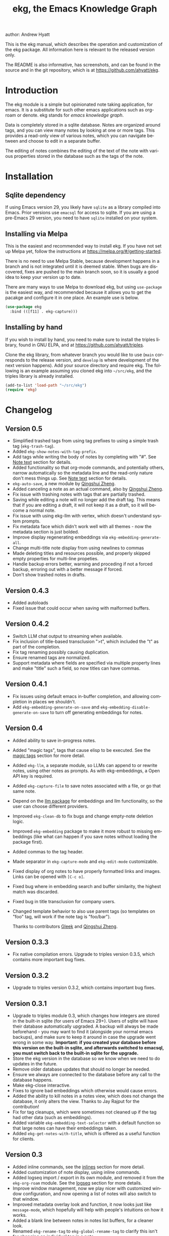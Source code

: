 #+title:                 ekg, the Emacs Knowledge Graph
:PREAMBLE:
author:                Andrew Hyatt
#+email:                 ahyatt@gmail.com
#+language:              en
#+options:               't toc:nil author:t email:t num:t
#+startup:               content
#+texinfo_filename:      ekg.info
#+texinfo_dir_category:  Emacs
#+texinfo_dir_title:     EKG: (ekg)
#+texinfo_dir_desc:      A note taking application for emacs using sqlite
#+texinfo_header:        @set MAINTAINER Andrew Hyatt
#+texinfo_header:        @set MAINTAINEREMAIL @email{ahyatt@gmail.com}
#+texinfo_header:        @set MAINTAINERCONTACT @uref{mailto:ahyatt@gmail.com,contact the maintainer}

#+texinfo: @insertcopying
:END:

This is the ekg manual, which describes the operation and customization of the
ekg package.  All information here is relevant to the released version only.

The README is also informative, has screenshots, and can be found in the source
and in the git repository, which is at https://github.com/ahyatt/ekg.

#+toc: headlines 4

* Introduction
The ekg module is a simple but opinionated note taking application, for emacs.
It is a substitute for such other emacs applications such as org-roam or denote.
ekg stands for /emacs knowledge graph/.

Data is completely stored in a sqlite database.  Notes are organized around
tags, and you can view many notes by looking at one or more tags.  This provides
a read-only view of various notes, which you can navigate between and choose to
edit in a separate buffer.

The editing of notes combines the editing of the text of the note with various
properties stored in the database such as the tags of the note.
* Installation
** Sqlite dependency
If using Emacs version 29, you likely have =sqlite= as a library compiled into
Emacs.  Prior versions use =emacsql= for access to sqlite.  If you are using a
pre-Emacs 29 version, you need to have =sqlite= installed on your system.
** Installing via Melpa
This is the easiest and recommended way to install ekg.  If you have not set up
Melpa yet, follow the instructions at https://melpa.org/#/getting-started.

There is no need to use Melpa Stable, because development happens in a branch
and is not integrated until it is deemed stable.  When bugs are discovered,
fixes are pushed to the main branch soon, so it is usually a good idea to keep
your version up to date.

There are many ways to use Melpa to download ekg, but using =use-package= is the
easiest way, and recommended because it allows you to get the pacakge and
configure it in one place.  An example use is below.

#+begin_src emacs-lisp
(use-package ekg
  :bind (([f11] . ekg-capture)))
#+end_src
** Installing by hand
If you wish to install by hand, you need to make sure to install the triples
library, found in GNU ELPA, and at https://github.com/ahyatt/triples.

Clone the ekg library, from whatever branch you would like to use (=main=
corresponds to the release version, and =develop= is where development of the
next version happens).  Add your source directory and require ekg.  The
following is an example assuming you cloned ekg into =~/src/ekg=, and the
triples library is already installed.

#+begin_src emacs-lisp
(add-to-list 'load-path "~/src/ekg")
(require 'ekg)
#+end_src
* Changelog
** Version 0.5
- Simplified trashed tags from using tag prefixes to using a simple trash tag (=ekg-trash-tag=).
- Added =ekg-show-notes-with-tag-prefix=.
- Add tags while writing the body of notes by completing with "#".  See [[#note-text][Note text]] section for details.
- Added functionality so that org-mode commands, and potentially others, narrow automatically so the metadata line and the read-only nature don't mess things up.  See [[#note-text][Note text]] section for details.
- =ekg-auto-save=, a new module by [[https://github.com/qingshuizheng][Qingshui Zheng]].
- Added canceling a note as an actual command, also by  [[https://github.com/qingshuizheng][Qingshui Zheng]].
- Fix issue with trashing notes with tags that are partially trashed.
- Saving while editing a note will no longer add the draft tag.  This means that if you are editing a draft, it will not keep it as a draft, so it will become a normal note.
- Fix issue with using ekg-llm with vertex, which doesn't understand system prompts.
- Fix metadata face which didn't work well with all themes - now the metadata section is just bolded.
- Improve display regenerating embeddings via =ekg-embedding-generate-all=.
- Change multi-title note display from using newlines to commas
- Made deleting titles and resources possible, and properly skipped empty properties for multi-line propeties.
- Handle backup errors better, warning and proceding if not a forced backup, erroring out with a better message if forced.
- Don't show trashed notes in drafts.
** Version 0.4.3
- Added autoloads
- Fixed issue that could occur when saving with malformed buffers.
** Version 0.4.2
- Switch LLM chat output to streaming when available.
- Fix inclusion of title-based transclusion ">t", which included the "t" as part of the completion.
- Fix tag renaming possibly causing duplication.
- Ensure renamed tags are normalized.
- Support metadata where fields are specified via multiple property lines and make "title" such a field, so now titles can have commas.
** Version 0.4.1
- Fix issues using default emacs in-buffer completion, and allowing completion in places we shouldn't.
- Add =ekg-embedding-generate-on-save= and =ekg-embedding-disable-generate-on-save= to turn off generating embeddings for notes.
** Version 0.4
- Added ability to save in-progress notes.
- Added "magic tags", tags that cause elisp to be executed.  See the [[#magic-tags][magic tags]] section for more detail.
- Added =ekg-llm=, a separate module, so LLMs can append to or rewrite notes, using other notes as prompts.  As with ekg-embeddings, a Open API key is required.
- Added =ekg-capture-file= to save notes associated with a file, or go that same note.
- Depend on the [[https://github.com/ahyatt/llm][llm package]] for embeddings and llm functionality, so the user can choose different providers.
- Improved =ekg-clean-db= to fix bugs and change empty-note deletion logic.
- Improved =ekg-embedding= package to make it more robust to missing embeddings (like what can happen if you save notes without loading the package first).
- Added commas to the tag header.
- Made separator in =ekg-capture-mode= and =ekg-edit-mode= customizable.
- Fixed display of org notes to have properly formatted links and images.  Links can be opened with =[C-c o]=.
- Fixed bug where in embedding search and buffer similarity, the highest match was discarded.
- Fixed bug in title transclusion for company users.
- Changed template behavior to also use parent tags (so templates on "foo" tag, will work if the note tag is "foo/bar").

  Thanks to contributors [[https://github.com/Gleek][Gleek]] and [[https://github.com/qingshuizheng][Qingshui Zheng]].
** Version 0.3.3
- Fix native compilation errors.  Upgrade to triples version 0.3.5, which contains more important bug fixes.
** Version 0.3.2
- Upgrade to triples version 0.3.2, which contains important bug fixes.
** Version 0.3.1
- Upgrade to triples module 0.3, which changes how integers are stored in the built-in sqlite (for users of Emacs 29+).  Users of sqlite will have their database automatically upgraded.  A backup will always be made beforehand - you may want to find it (alongside your normal emacs backups), and make sure to keep it around in case the upgrade went wrong in some way.  *Important: if you created your database before this version on the built-in sqlite, and afterwards switched to emacsql, you must switch back to the built-in sqlite for the upgrade.*
- Store the ekg version in the database so we know when we need to do updates in the future.
- Remove older database updates that should no longer be needed.
- Ensure we always are connected to the database before any call to the database happens.
- Make ekg-close interactive.
- Fixes to ignore bad embeddings which otherwise would cause errors.
- Added the ability to kill notes in a notes view, which does not change the database, it only alters the view.  Thanks to Jay Rajput for the contribution!
- Fix for tag cleanups, which were sometimes not cleaned up if the tag had other data (such as embeddings).
- Added variable =ekg-embedding-text-selector= with a default function so that large notes can have their embeddings taken.
- Added =ekg-get-notes-with-title=, which is offered as a useful function for clients.
** Version 0.3
- Added inline commands, see the [[#inlines][inlines]] section for more detail.
- Added customization of note display, using inline commands.
- Added logseq import / export in its own module, and removed it from the =ekg-org-roam= module.  See the [[#logseq][logseq]] section for more details.
- Improve window management, now we play nicer with customized window configuration, and now opening a list of notes will also switch to that window.
- Improved metadata overlay look and function, it now looks just like =message-mode=, which hopefully will help with people's intuitions on how it works.
- Added a blank line between notes in notes list buffers, for a cleaner look.
- Renamed =ekg-rename-tag= to =ekg-global-rename-tag= to clarify this isn't for changing an individual tag in a note.
- Added arg prefix behavior to =ekg-notes-delete= to allow deleting notes without a warning.
- Made =ekg-capture= have unique buffer names, so the user can capture multiple notes at the same time.

Thanks especially to users and contributors: [[https://github.com/jayrajput][Jay Rajput]], [[https://github.com/qingshuizheng][Qingshui Zheng]], And [[https://github.com/cuprum][cuprum]].
** Version 0.2.1
- Removed =ekg-notes-remove=, which removed one or more tags from a note from a note list buffer.
- New keybinding, "q" in the notes buffer, which kills the buffer (thanks to Jay Rajput for the idea).
** Version 0.2
- Added hooks ~ekg-add-schema-hook~, ~ekg-note-pre-save-hook~, ~ekg-note-save-hook~, ~ekg-note-delete-hook~, and ~ekg-note-add-tag-hook~  to enable customization.
- New commands =ekg-show-notes-latest-captured=, =ekg-show-notes-latest-modified=, for showing notes created or modified recently.
- Introduced variable ~ekg-notes-size~ to control the default page size for limited views such as =ekg-show-notes-latest-captured=.
- Added templating.
- Added embedding as an optional add-on, to enable note similarity and note search; requires an account at OpenAI or similar embedding provider.
- Added new function ~ekg-active-notes~ to easily get all non-trashed notes.
- Improved ability to have note list buffers that have flexible titles and operation, notably improving the =ekg-show-notes-in-trash= command.
- Standardized buffer names for =ekg-notes-mode= buffers, which all are prepended with "ekg" and surrounded by asterisks, to denote that they are non-file-based.
- Added the documentation you are reading right now.
- Fixed bug interfering with completion at the beginning of the tag property line.
- Fix for ~ekg-notes-refresh~ incorrectly calling ~ekg--show-notes~.
* Database
By default, ekg uses the default triple database, which is set in the variable
~triples-default-database-filename~.  The default value of this is
=~/.emacs.d/triples.db=.  You can specify a different name if you want the ekg
database to not be shared with any other user of the triple package, by
customizing the variable ~ekg-db-file~.  When this is ~nil~, it leaves the
filename up to the triples package.
* Concepts and data model in ekg
The ekg package is built on a flexible database scheme called "triples", where
everything is stored as a graph structure: a subject, a predicate, and an
object.  The implication for the ekg package is that new kinds of data are easy
to add, and live alongside other data.  Values of properties, stored as "objects",
can themselves have values by adding data where the same value is the
"subject".  If you plan to do extensive integration work in elisp, it will help
to understand these concepts, and the best way to do so is reading the triples
package README.

For notes, we can think of the subject of the triples as an ID.  Notes are
created, and have the following types by default, with the type having
properties.
  - =tagged=: Tags
  - =text=: Text, its major mode, and any inline commands.
  - =time-tracked=: Creation time and modification time
  - =titled=: Title

The ID for notes is by default an integer UUID.  However, you can have notes
about anything.  In EKG an ID can be a resource identifier as well, such as a
URL.  When this happens, the ID is interesting data in its own right.

Tags may have spaces, but cannot have commas, which are used to separate them
when showing them to the user and parsing them back out into properties to
store.  Tags also may not contain uppercase letters.

Because of the triples model, there is data about the tags for each note.  Tags
themselves just have type markers indicating they are tags, and can dynamically
query for all notes with their tag, so tags always have a current list of notes
with their tag.
* Understanding and editing the note buffer
When capturing or creating a note, the note buffer has two areas important to
understand.  The first is the area for note properties, which has a different
background color.  The second is the area for the note text.
** Note properties
The properties shown in the note property area come from the data stored in the
database for the entity.  At a minimum, there will be tags.

#+texinfo: @noindent
A property is displayed with a label, and the value, such as
#+begin_quote
Tags: emacs, ekg
#+end_quote

#+texinfo: @noindent
Changing these values, when saving the note, will change the values that will be
stored in the database.

#+texinfo: @noindent
New properties can be added manually, so if you wanted a title, you can add it
to the property list.
#+begin_quote
Title: This is my title
#+end_quote

#+texinfo: @noindent
It's important to note that everything in the section with the different
background color is a property and will be treated as such.  Text that doesn't
look like a property there will cause problems, and properties outside this area
will instead be treated as note text.  The end of the property section ends with
an uneditable "--text follows this line--", below which the text of the note
starts.

#+texinfo: @noindent
Not every property has a representation in the property list, only the
properties which users may want to change manually.

#+texinfo: @noindent
Tag properties have completion to tags built-in, so when adding tags to a note
you can choose from available tags.  Or you may add a new tag that has not yet
been used.

#+texinfo: @noindent
Ekg makes some effort to make sure that the user doesn't accidentally extend the
property section without adding actual properties, since this will likely result
in a confusing experience for the user.
** Note text
:PROPERTIES:
:CUSTOM_ID: note-text
:END:
Below is the property section is the note section. The text could be anything
(or nothing). This is the body text of the note, where you write down whatever
you want to note about, that is relevant to the tags for the note.

There are three modes for the note text: =text-mode=, =markdown-mode=, and =org-mode=.
More can be added by customizing the variable ~ekg-acceptable-modes~, just make
sure its a mode that makes sense for notes. The default mode is configured in
~ekg-capture-default-mode~, but can be changed when capturing with the command
=ekg-change-mode=.

The note text provides various options for completions. The most common
completion is typing tags inline while writing notes. These tags will be added
to the note automatically upon saving, regardless of whether completion is used
or not. The tag completion is triggered by the "#" symbol. In =org-mode=, if
=ekg-linkify-inline-tags= is set to non-nil (which is the default), the tag will
be turned into an org link to the tag. Otherwise, it will remain as plain text.
It is necessary to enclose the tag in square brackets to be detected as an
inline tag. It is acceptable to finish the completion with a tag that is not
currently defined, as the tag will be added when the note is saved. The
detection of plaintext tags of various types can be turned off by setting
=ekg-inline-populate-inline-text-tags= to =nil=. There are other customizable tag
symbols available, indicating different prefixes. By default, in addition to the
"#" symbol (representing a tag with that name), there is also the "@" symbol for
tags prefixed with "person/", and the "!" symbol for tags prefixed with "idea/".
These other symbols and the prefixes they mean are controlled by
=ekg-inline-custom-tag-completion-symbols=. By default, we have "@" which will
denote a tag with the "person/" prefix, and "!" which will denote a tag with the
"idea/" prefix. So to sum up, if the note text has the following:

#+begin_example
Everything related to #[emacs] should be colored #ffa500.  This is the opinion of @[rms].
#+end_example

The tags that will be detected are "emacs" and, because of the special "@"
prefix that indicates a tag prefix, "person/rms". The color will not be picked
up as a tag, because it is not enclosed in brackets. This helps us avoid false
positives.

There is no functionality to remove inline tags that are deleted in the tag
section. If an inline tag is not deleted in the note text, the tag will be
re-added. 

Another type of completion is for inline commands, the ">t" completion,
mentioned in the [[#inlines][Inline commands]].

The metadata section above the notes often can be problematic for some commands,
especially org commands. Because of this, before commands are executed, we check
the command name against the =ekg-command-regex-for-narrowing=, and if there is a
match to one of the regexes, we narrow to the note section just when the command
is running. It defaults to all org-insert commands and ~org-meta-return~, but if
there are any weird behaviors caused by the metadata section, consider
customizing this variable. Right now this just works for keybindings, and not
using ~execute-extended-command~.
** Drafts
Notes can be saved midway through editing, both for capturing and editing notes.
The normal buffer-save keybinding (typically C-x C-s) will save a draft.  A
draft is like a normal note, but has a special tag, by default "draft".  (This
can be customized in =ekg-draft-tag=.)  Having this tag means the note doesn't
show up in most views, much like the notes in "trash".  Once a note is saved
normally, it loses the draft tag.

See also the section on the [[#autosave][auto save]], to see how to turn on and set up auto
save, which can automatically save drafts for new notes.
** A warning about org-mode
Org-mode notes are primarily to use org-mode formatting on.  Org-mode has a lot
of funtionality, but much of it depends on the assumption that the buffer is all
for use by org-mode (not true in this case, because of the properties portion),
and the assumption that the buffer is visiting a file, which is also not
true.  In particular, attachments will not work, and ekg-notes cannot be added to
the agenda.
* Capturing notes
=ekg-capture= is the command to capture a note.  In ekg this is probably the most
frequently used command.  It will create a new buffer called =*EKG Capture*=.  By
default, it will have the current date tag, such as "date/2023-02-21".

#+texinfo: @noindent
 =ekg-capture-url= will capture a note associated with a URL resource, and with
 a given title as the title of the page.  The idea is that the note is annotating
 the reference itself as a "literature note".  The title also appears as a tag,
 so other notes can reference this if needed.  For example, if the URL is
 http://example.com, and the title is "An example URL", the properties buffer
 will have the following:

 #+begin_quote
Resource: http://example.com
Tags: doc/an example url, date/2023-02-25
Title: An example URL
 #+end_quote

 Capturing URLs is a bit clunky as is.  If you can wrap it in a function to
 supply the name and url of the active browser tab, then you can create a much
 easier experience.  The following is an example for users of Google Chrome on
 Mac OS X.

 #+begin_src emacs-lisp
(defun my/ekg-capture-url ()
  (interactive)

  (ekg-capture-url
   (do-applescript "tell application \"Google Chrome\" to return URL of active tab of front window")
   (do-applescript "tell application \"Google Chrome\" to return Title of active tab of front window")))
 #+end_src

#+texinfo: @noindent
URL can also point to local files, which will be browsed using =find-file= by
default.  The idea is that you can tag files and folders to make them easier to
find.  Here is an example note similar to web address URL:

#+begin_quote
Resource: file:~/notes/20230510T162600__emacs_init-file.org
Tags: doc/emacs config, date/2023-05-13, emacs/init
Title: Emacs Config
#+end_quote

You can use the function =ekg-capture-file= to either capture or edit a note
associated with a file from a buffer visiting that file.  (If there is already a
note associated with the buffer's file, the note will be opened.)  You can use
this to store TODOs and other notes about a file.

ekg opens web addresses in a browser using =browse-url= and everything else in
Emacs using =find-file=.

#+texinfo: @noindent
A final way to capture notes comes from a buffer that is viewing a list of
notes, in =ekg-notes-mode=.  You can call =ekg-notes-create=, which will capture
a new note with whatever tags (if any) are associated with the notes buffer.

#+texinfo: @noindent
To save any note that is being captured, press =C-c C-c= or call
=ekg-capture-finalize=.  To cancel, just kill the buffer.  You can also abort with =C-c C-k=, or =ekg-capture-abort=, which will not only kill the buffer but delete any draft saved.
** Templates
:PROPERTIES:
:CUSTOM_ID: templates
:END:
Ekg comes with a built-in way to have templates.  When you add a tag to a note,
ekg searches for notes with both the tag being added, and the tag "template".
Any note with those two tags will be added by default to the text of the buffer.

For example, if there is a note with tags "daily reflection" and "template",
with the text "What did you learn today?", adding the tag "daily reflection" to
a note will cause the text "What did you learn today?" to appear.  The parents
of tags are also searched, so the same thing will happen if the tag you add is
"daily reflection/morning" - it will get the template for "daily reflection" as
long as it exists.

The adding of templates happens whether intially when setting up the capture
buffer, or later when the user completes a tag.  Tags added without completion
won't trigger this behavior, since at the moment ekg will not be able to
understand that a tag has changed.

You can choose a tag other than "template" as the trigger for this templating
behavior, by customizing ~ekg-template-tag~.

This functionality is enabled through the function
=ekg-on-add-tag-insert-template= in the variable ~ekg-note-add-tag-hook~, and
can be turned off by removing it from that hook.

#+begin_src emacs-lisp
(remove-hook 'ekg-note-add-tag-hook #'ekg-on-add-tag-insert-template)
#+end_src
** Changing the initial tags of a note
The variable ~ekg-capture-auto-tag-funcs~ has a list of functions to call to add
tags.  Each function is called, and returns a list of tags (or ~nil~, the empty
list), which are all added to a new note.  By default, this variable has the
function =ekg-date-tag=, which returns the tag of today's date.  If you do not
want this, you can remove this function.  You can also add your own functions to
add the year, the week number, or any tag you feel is appropriate.
** Inline commands
:PROPERTIES:
:CUSTOM_ID: inlines
:END:
An inline command is a way to insert generated content into notes.  A command
has a representation, and can be evaluated.  The representation is an
s-expression limited to a subset of functions.  An example of a representation
is "My .emacs file: %(transclude-file \"~/.emacs.d/init.el\")".  When you are
capturing or editing the note, you can create this representation, or see one
already created.  When viewing the note in a notes buffer, the inline command is
evaluated and the results are inserted into the note.

There are two kinds of inline commands: a normal command, and a note command.  A
normal command can do anything, and takes the form "%(<command> <arg 1> <arg 2>
... <arg n>)".  In other words, this is just like an elisp function call, except
with a "%" in front.  When executing one of these we look for a function
starting with =ekg-inline-command-=.  So, for example, we have the following
commands available for use:

- =%(transclude-note id <numwords>)=: Include the contents of another note.
  =numwords= is optional, and controls the maximum number of words to include.
  If not included, there is no limit.
- =%(transclude-file filename <numwords>)=: Include the contents of a file.
  =numwords= functions the same here as in =transclude-note=.
- =%(transclude-website url <numwords>)=: Include the contents of a website.  As
  of now, no attempt is made to only include the "main content", so this is best
  suited to simple text sites that have content without any navigational
  elements.

These are defined in ~ekg-inline-command-transclude-note~, and so on.  A user
can define new commands just by creating new functions that fit this pattern.
All of these will be executed and content calculated every time the note
containing them is re-displayed.  Note that there is currently no automatic
refresh when the content being transcluded changes.

The other kind of inline command is a note command.  These function similarly to
normal inline commands, with the key difference that the form is now
"%n(<command> <arg 1> <arg 2> ... <arg n>)"; note the "n" in front.  The
difference here is that there is an implicit first argument that is the note
that is being displayed in the current context.  After that note argument "<arg
1>" and so on will be added.  These are used primarily for controlling the
read-only display of notes in notes lists.  The note commands are primarily
driven by types, with the idea that a note can have many types, and each type
has a note command that displays information related to that type.  Note
commands are defined in functions with the prefix =ekg-display-note-=.  The
following note commands exist:

- =%n(id <force>)=: Shows the ID of the note, if it is interesting.  Interesting
  mainly means it isn't a random-seeming ID that we normally generate for notes,
  and is instead some sort of resource.  If =force= is true, then show it
  whether it is interesting or not.
- =%n(text <numwords>)=: The text of a note (with any inline commands calculated
  and their results displayed inline).  =numwords= functions as noted above.
- =%n(tagged)=: The tags of a note.
- =%n(time-tracked <format-str>)=: The created and modified time of a note.
  =format-str=, if passed, controls how the times are formatted (see
  documentation for ~format-time-string~, default is ~%Y-%m-%d~).
- =%n(titled)=: The title of a note.
- =%n(other)=: A special note command that will substitute itself with all
  type-relevant note commands that haven't already appeared.  So, for example,
  if there is a type such as =person=, and a note has information with this
  type, that information will be shown in the =other= command, as if it was
  substituted by =%n(person)=.  However, if =%n(person)= already appears as a
  command, it will not add it again in the =other= command.

The =%n(id <force>)= is implemented in ~ekg-display-note-id~, =%n(text
<numwords>)= is implemented in ~ekg-display-note-text~, and so on.  All these
are designed to be useful for customizing the note display (see [[#customizing-note-display][Customizing note
display in ekg-notes-mode]]).  Because we want to have these possibly not insert
anything, each function must end with a newline if the content is likely to be
needing a line to itself.  The functions must always return a string.  Although
the default note commands are all based around types, a note command could be
anything that needs a note.

Inlines can be added by simply typing them, or a few special commands.
=ekg-edit-add-inline= will add an inline note or file.  For notes, it will
prompt to select a note by title or tag and then text.  For files, it will
prompt for the file name.  The other way is to use completion at point, by
typing ">t" and completing by notes with titles.  After completion, the ">t"
will be replaced with the correct =transclude-note= command that refers to the
titled note selected.  This is only useful for notes with titles, since they are
more easily selected by completion.
* Viewing tags or notes
There are several functions to view notes in various ways.  All of these show a
list of notes in read-only view, that can be navigated and interacted with.
This is a =ekg-notes-mode= buffer.

=ekg-show-notes-with-tag= will show all notes tagged with the given tag.

=ekg-show-notes-with-any-tags= will show all notes that have any of the tags given.

=ekg-show-notes-with-all-tags= will show all notes that have all of the tags given.

=ekg-show-notes-for-today= will show the notes taken today.

=ekg-show-notes-latest-captured= will show a number of notes from newest to
oldest.  The number is 20 by default, but can be changed by customizing
~ekg-notes-size~.

=ekg-show-notes-latest-modified= will show a number of notes from newest to
oldest, but by modification time, not by creation time.  The number is also 20
by default and can be changed by customizing ~ekg-notes-size~.

=ekg-show-notes-in-trash= will show the notes in the trash (see the [[#trash][trash]]
section for details on how this works).
** Commands in the notes buffer
The notes buffer is navigated via the following commands (the default binding is
also given):

=ekg-notes-tag= (=t=), open another notes buffer showing notes with one of the
tags of current note.

=ekg-notes-open= (=o=), edit the currently selected note.

=ekg-notes-delete= (=d=), trash the current note (or, if this is the trash list,
truly delete it).

=ekg-notes-browse= (=b=), open the resource attached to the current note, if it
exists, otherwise do nothing.

=ekg-notes-select-and-browse-url= (=B=), select from all the titles of URL
resources in the any of the notes, and browse the URL.

=ekg-notes-refresh= (=g=), refresh the list of notes in the current buffer, to
make sure any new notes or removed notes are updated in the list.

=ekg-notes-create= (=c=), capture a new note with all the tags associated with
the list.

=ekg-notes-next= (=n=), move selection to the next note.

=ekg-notes-previous= (=p=), move selection to the previous node.

=ekg-notes-any-note-tags= (=a=), open a new notes list showing any of the tags
that appear in the selected note.

=ekg-notes-any-tags= (=A=), open a new notes list showing any of the tags that
appear in any of the notes in the note list.  For example, if the buffer was
displaying notes with tag =emacs=, and there are two notes displayed, one with
tags =emacs= and =org-mode=, and the other with =emacs= and =ekg=, a new buffer
displaying notes with any of the tags =emacs=, =org-mode=, or =ekg= is created.

=ekg-notes-kill= (=k=), kill a note from the current view.  This only removes
the note from the current buffer; the database is not changed.  If the view is
refreshed, the note will come back.

=q= will kill the notes buffer.

Many of these commands use the notion that notes lists have associated lists of
tags.  That is the case for many commands, but not all.  For example,
=ekg-show-notes-latest-captured=, =ekg-show-notes-latest-modified=, and
=ekg-show-notes-in-trash= have no associated tags.
** Customizing note display in =ekg-notes-mode=
:PROPERTIES:
:CUSTOM_ID: customizing-note-display
:END:
The main way to customize displays is via the variable
~ekg-display-note-template~, which is a string that has inline commands in it
(normally inline note commands).  See the [[#inlines][inlines]] section for more details on
these commands.  Through changing this, the ordering or inclusion of various
type-related information can be configured, or extra text added, or anything,
really.

The variable ~ekg-format-funcs~ has functions to run to format what ekg displays
to the user.  Each format function runs in turn on a temporary buffer with the
note text in it, and can make whatever changes it needs to before the buffer's
contents are displayed in a note list.
* Magic tags
:PROPERTIES:
:CUSTOM_ID: magic-tags
:END:
Sometimes you want to have behaviors that are associated with particular tags.
For example, if some of your notes are in Chinese, you may want to tag them all
with the same tag.  Going further, it would be nice if all notes tagged with
"chinese" had your favorite Chinese input method on by default.  With magic
tags, you can enable this tag-based customization.

This works in a similar manner to [[#templates][templates]], except that a template tag only
takes effect when you add it, while a magic tag takes effect both when first
adding it and when editing a note with the tag.  But they also share the same
shortcoming: you must add the tag via completion to get its effects to run.  (It
will still take effect when editing the note though.)

Creating magic tags is also like creating templates.  You create a note and use
a special tag that indicates this tag is a magic tag.  That special tag is
"tag-defun" (but the name can be changed by customizing the variable
=ekg-function-tag=).  This tag is itself a "magic tag", and once you add it to a
note, the note will change to be in =emacs-lisp-mode=.  Notes co-tagged with
this will take effect for any notes with those co-tags (again, just like
templates).  For this reason, it's probably best to avoid having any date tags
co-tagged, since users probably don't want them to be magic tags.  To illustrate
the example that in this section, you could have a note with tags "chinese" and
"tag-defun".  This note could have the following content:

#+begin_src emacs-lisp
(set-input-method 'chinese-b5-quick)
#+end_src

#+texinfo: @noindent
In this example, once a note is added with "chinese", this function will be run,
and all subsequent editing of the note will have this function run.  Note that
there can be only one elisp expression in the note; if you have multiple, only
the first will be used.  It is not advised to have complicated elisp here, since
it is not amenable to debugging.  The code is run in the context of the note
buffer, after the text has been inserted.

For tags that are a hierarchy, each level in the hierarchy is tried in order,
from least specific to most specific.  So, for example, if the tag was
"chinese/writing practice", first we would try "chinese", apply any functions
found there, then try "chinese/writing practice", and apply any functions found
there.
* The trash
:PROPERTIES:
:CUSTOM_ID: trash
:END:

Notes deleted from note lists (=ekg-notes-mode=) buffers are not deleted outright,
but rather put in the trash, which is done by adding the =ekg-trash-tag=, by
default, "trash", to the note. Any note with the "trash" tag will not be shown
in normal tag buffers.

Trashed notes can be seen by calling =ekg-show-notes-in-trash=. If notes are
deleted from this list via =ekg-notes-delete= again, they are deleted permanently.
The function =ekg-notes-delete= will always delete a note if the note is in the
trash, and trash it otherwise. If you want to un-trash the note, you can remove
the trash tag.
* Links to ekg in org-mode
Both notes in ekg and certain note list buffers can be stored and linked to in
org-mode.  To store a link to a note, you have to edit that note and call
=org-store-link=.  That function can also be called in a =ekg-notes-mode= buffer
created by =ekg-show-notes-with-any-tags=.  Other list types currently will just
store their tags assuming the user wants a link to a list with any of the tags
in the list.
* Importing from org-roam
You can import your notes from org-roam.  This will turn all titles into tags,
and all links will become tags as well.  At the moment, this is done via
executing elisp, since importing can be fairly idiosyncratic, and ekg and
org-roam have different ways of expressing the same thing that you may want to
change.  It's best if you looked over =ekg-org-roam.el= and see what is going
on, but at least read the following description before manually executing
~(ekg-org-roam-import)~.

The import is idempotent, so it always will import to the same entities,
overwriting older data with new data.  If you want to update what is in ekg, you
can just rerun the import.  In the import, titles and links will be normalized
to ekg's tag format (they will be downcased and have any commas removed).  If
you have tags you want to turn into prefixes (which is a good idea for tags
widely applied, which essentially act as a categorization), you can add those
tags to the list at ~ekg-org-roam-import-tag-to-prefix~.  For example,

#+begin_src emacs-lisp
(setq ekg-org-roam-import-tag-to-prefix (append ekg-org-roam-import-tag-to-prefix '("idea" "person")))
#+end_src

Then, when a note is found that is tagged with "idea", but with title "emacs is
a powerful tool", then the title in org-roam will be turned into the ekg tag
"idea/emacs is a powerful tool", and anything linked to it will also get the
same prefix.
* Backups
By default, the ekg package will back up its database, using the backup
functionality built into the triples library.  The backup behavior is controlled
by ~ekg-default-num-backups~, set to =5= by default, and
~ekg-default-backups-strategy~, set to =daily=.  These are, on first use of ekg,
stored in the database itself, but it can be set again at any time by running:

#+begin_src emacs-lisp
(triples-backups-setup ekg-db ekg-default-num-backups ekg-default-backups-strategy)
#+end_src

The strategy can be one of the defaults of =daily=, =weekly=, =every-change=, or
=never=, and new methods can be defined as well.  See the implementation in
=triples-backups.el= for more information.
* Database maintenance
You may occasionally notice that certain tags are obsolete and have no notes, or
notes exist that are empty, or various other annoyances.  You can call
=ekg-clean-db=, which will:

- First, force a backup.
- Remove all tags with no uses.
- Remove notes with no text, or just a "*", which is something that often
  happens with org-mode buffers.

Tags may need to be renamed because the concept has changed in some way.  The
command =ekg-global-rename-tag= can quickly rename one tag to another globally
across the database, so all tags with the old tag now have the new tag.  (Note
that the new tag may already exist, in which case this operation cannot be
easily undone.)
* Customizing ekg with hooks
You can customize the behavior of ekg in a number of ways.

First, you can create your own schema to store your own data.  The hook
~ekg-add-schema-hook~ is called whenver the database is connected to.  At that
point, ekg adds all of its schema, and runs the hooks in this variable.  Adding
schema is idempotent, so it can be called any number of times without causing
problems.  Adding schema can be done by calling the triples library.  For
details on how to create schema, you can either look at the ekg implementation
for example, or the triples library README for an overview of how it works.

The ~ekg-note-pre-save-hook~ is called before saving a note, and
~ekg-note-save-hook~ is called after saving, but in the same database
transaction as the save.

The ~ekg-note-delete-hook~ is called when deleting a note.

The ~ekg-note-add-tag-hook~ is called when adding a tag, either via the initial
tags added to a new note, or tags added after completing a new tag in the note's
property list.
* Integration with ekg
The ekg package is designed to be easy to integrate with.  For example, if you
want to create a note automatically in one of your functions, you can write:

#+begin_src emacs-lisp
  (defun my/log-to-ekg (text)
    "Log TEXT as a note to EKG's date"
    (ekg-save-note (ekg-note-create :text text :mode 'text-mode :tags `(,(ekg-tag-for-date) "log"))))
#+end_src

#+texinfo: @noindent
If you wanted to re-use an existing note and append to it, you can do that as well.

#+begin_src emacs-lisp
(defun my/log-to-ekg (text)
  "Log TEXT as a note to EKG's date, appending if possible."
  (let ((notes (ekg-get-notes-with-tags (list (ekg-tag-for-date) "log"))))
    (if notes
        (progn
          (setf (ekg-note-text (car notes)) (concat (ekg-note-text (car notes)) "\n" text))
          (ekg-save-note (car notes)))
      (ekg-save-note (ekg-note-create :text text :mode 'text-mode :tags `(,(ekg-tag-for-date) "log"))))))
#+end_src

There isn't a special API, but the basic defuns such as ~ekg-save-note~,
~ekg-note-create-text~, ~ekg-get-notes-with-tags~, ~ekg-get-note-with-id~, along
with the struct ~ekg-note~ are good starting points.  Capturing notes in
different ways can be done by wrapping ~ekg-capture~, and is how functions such
as ~ekg-capture-url~ work.

#+texinfo: @noindent
If you add schema and you want the user to be able to modify it, you should
supply new alist entries to ~ekg-metadata-parsers~ and ~ekg-metadata-labels~.

#+texinfo: @noindent
Because inline commands exist, the complete text of a note should be retrieved
with ~ekg-display-note~.  The function ~ekg-note-text~, will only get the text
as stored, which is missing mode related text properties and any text generated
from inline commands.
* Extras
The ekg module can have any number of functionality additions.  These may appear
as other packages with other maintainers, but some are included as part of this
package.
** Embeddings
The embeddings functionality, for integration with an LLM, can be turned on by
requiring the ekg-embeddings file and enabling it, such as:

#+begin_src emacs-lisp
(require 'ekg-embedding)
(ekg-embedding-generate-on-save)
#+end_src

This module contains functionality to explore similar notes and search using
techniques associated with large language models.  Embeddings let you do
searches at a semantic level, based on an understood meaning that is separate
from the words used.  For example, if I have a note with a recipe for linguini,
embeddings will let me see that it is similar to notes about spaghetti, and not
similar to notes about cold fusion.  Because the search is not based on words,
but meaning derived from those words, notes that describe the same thing in two
different languages should be very similar.  In ekg these let you find notes
similar to a current note, or in fact any buffer.  You can also do a query via
embeddings.

The idea behind an embedding is that it is an abstract representation of text,
represented as a multi-dimensional vector.  Because it is just a vector, you can
compare the distance between different embeddings, and embedding vectors that
are similar should represent similar concepts.  This can be used to find similar
notes, but also to search, where the search string is transformed into an
embedding.

The embedding interfaces with your preferred LLM provider via the =llm= package.
This package allows the user to define their preferred llm backends, which will
be stored in ~ekg-llm-provider~.  Please see the [[https://github.com/ahyatt/llm][LLM module project page]] for a
complete description on how to do this, but an example would be the following:

#+begin_src emacs-lisp
(use-package ekg
  :init
  (require 'llm-openai)  ;; the specific LLM provider must be required
  (require 'ekg-embedding)
  (ekg-embedding-generate-on-save)
  (let ((my-provider (make-llm-openai :key "my-openai-api-key")))
    (setq ekg-llm-provider my-provider
          ekg-embedding-provider my-provider)))
#+end_src

The embedding provider must be the same for all notes.  If you want to switch to
a new provider, you will need to call =ekg-embedding-generate-all= with a prefix
argument (=C-u M-x ekg-embedding-generate-all=), which will regenerate all
embeddings asynchronously.  The embedding provider does not have to be the same
as the LLM provider (if you also use the [[#llm][LLM]] add-on.)  Also note that the
provider will get the text of all your notes, so if that bothers you, do not use
any provider on a server.

Once you have this set up, and you have already called ~(require
'ekg-embedding)~ and ~(ekg-embedding-generate-on-save)~ you can call =M-x
ekg-embedding-generate-all=.  This may take a long time as each embedding has to
be generated separately with its own API call.  Once you've done this, you can
call, in =ekg-notes-mode=, =ekg-embedding-show-similar= to get a list of similar
notes.  You can also call =ekg-embedding-search= to perform a search over your
notes using embeddings.  In any buffer, you can call
=ekg-embedding-show-similar-to-current-buffer= to show notes similar to whatever
the text is in the current buffer.

The variable =ekg-embedding-text-selector= has a function that will pre-process
all text that is sent for embeddings.  The default value is
=ekg-embedding-text-selector-initial=, which will estimate the size of the
tokens sent and limit the text to the first 8k tokens.  Right now the function
is tuned to the limits of Open AI's embedding framework, and a different
function may be needed for other embedding APIs.

If you would like to stop generating embeddings for notes in a session, you can
call ~(ekg-embedding-disable-generate-on-save)~.
** Logseq
:PROPERTIES:
:CUSTOM_ID: logseq
:END:
ekg can sync with logseq, a PKMS application that can run on a laptop or phone.
Logseq is particularly convenient as a way to view or enter notes on your phone,
and various synchronization solutions exist to sync local files with your phone.
Because ekg and logseq have different designs, these apps are not perfectly
compatible.  The ekg and logseq syncing is designed to favor ekg's system when a
conflict arises.

There are two ways to use logseq with ekg.  One is maintaining logseq as an
export-only copy of ekg data, where you don't plan to modify anything in logseq,
just using it to access your notes on other platforms.  Exporting from ekg is
destructive, though, so without an initial import, *exporting will overwrite
logseq files with data from ekg, so it may destroy data*.  The other way is to
sync bidirectionally.  This starts by importing anything from logseq that has
never been imported before, and then writing ekg's data on top.  This will
preserve data, but will lose the initial ordering of pages.  Both of these
methods, then, will significantly impact your logseq notes.  *It is highly
advised to back up your logseq files before starting*.

To export to logseq, start by requiring the =ekg-logseq= module and setting up
~ekg-logseq-dir~, which points to the base directory of your logseq data (where
there is a "pages" and "journals" directory):
#+begin_src emacs-lisp
(require 'ekg-logseq)
(setq ekg-logseq-dir "~/my/logseq")
#+end_src

If you wish to maintain logseq as a read-only copy of ekg, just run
=ekg-logseq-export= when you wish to export data.  This currently may take a few
seconds to a minute, depending on how much data you have.  We attempt to not
write any files that are unchanged.  To have a bidirectional synchronization,
run =ekg-logseq-sync=, which will first import data from logseq, then export
data.

*** Exporting
When exporting, it's important to understand the differences between ekg and
logseq.  Logseq is organized by pages, where one page is one file.  Within the
page there are many sections, which can be individually referenced.  The ekg
integration treats logseq pages like ekg tags, and logseq sections like ekg
notes.  In logseq, the user mostly sees one page at a time.  In ekg, notes are
shown in a variety of contexts, mostly tag related, but not always.  In logseq,
a note lives in one page and is referenced from other pages.  In ekg, each note
has its own identity and is tied to other notes solely via the tags it shares
with them.  To compensate for this difference, we export notes based on their
first non-date tag as the page where the text will apear, and reference other
tags, where they will appear as backlinks.  In addition, in org-mode, notes in a
page appear as top-level outlines, which are supposed to have text for the
outline node.  If there is an ekg note with a title, the title will appear as
the text, otherwise the outline node will just read "Untitled note".  Because
this initial headline is where various properties are stored, and is followed
immediately by tags, it makes sense that this is a title instead of just part of
the content.

#+texinfo: @noindent
For example, take the following note:
#+begin_example
Tags: date/2023-04-05, ekg, logseq

ekg can export into logseq!
#+end_example

#+texinfo: @noindent
This will be exported into "pages/ekg.org":

#+begin_example
,#+title: ekg

,* Untitled note
:PROPERTIES:
:ID: 33134561605
:EKG_HASH: 89471eadbd7cc56b088f5513c11f68cb1d11d045
:END:
#[[2023-04-05]] #[[logseq]]
ekg can export into logseq
#+end_example

#+texinfo: @noindent
Each node points to its ID which is from ekg (but, if it was originally
imported, the ekg ID might originally be from logseq).  We also encode the hash
of the exported data.  This is to keep track of what was exported, so we do not
re-import it unless it has changed.  For now, even if the data is changed, it is
not re-imported.  Files for "pages/logseq.org" and "journals/2023-04-05" will
also be created, although they won't have any content from this note.

#+texinfo: @noindent
When exporting, inline commands (see [[#inlines][inlines]] section), are evaluated before
exporting to logseq, with the exception of note transclusions, which turn into
logseq embeds to the same ID.  So, other kinds of transclusions or any other
commands will evaluate to whatever text they normally evaluate to when viewing
the note before exporting to logseq.  For example, if the note has a file
tranclusion inline command, the file contents will be exported to logseq.
Logseq embeds are roughly equivalent to note transclusions, but only roughly,
since a key difference is that logseq embeds occupy their own lines and appear
visually distinct, and ekg transclusions don't.  Because of this, some
formatting strangeness between the two may happen.
*** Importing
#+texinfo: @noindent
Imports from logseq will return all top-level items as separate notes.  So, for
example, assuming we're reading from the logseq file "pages/logseq.org":

#+begin_example
,* This is my first time trying logseq  #testing
,* The org compatibility here is especially nice  #org

   It really helps me feel comfortable in using the various formatting options I had gotten used to.
#+end_example

#+texinfo: @noindent
This will turn into two notes, one that has text "* This is my first time trying
logseq #testing", and with tags =logseq=, and =testing=, and the other with the
rest of the text, with the tags =logseq= and =org=.

#+texinfo: @noindent
There are a few things to be aware of.  In logseq, any level of the hierarchy
can have an id and be referenced separately.  In ekg, we don't support notes
inside of other notes, so these will be imported in the context of the parent
note, and won't be available to reference as its own separate note.  Also,
logseq has other functionality not supported by ekg, such as queries and
potentially anything provided by plugins.  These will be imported as-is to ekg,
but without any corresponding functionality.

#+texinfo: @noindent
Logseq embeds are imported as note transclusions.
** LLM
:PROPERTIES:
:CUSTOM_ID: llm
:END:
#+texinfo: @noindent
The ekg-llm module provides a second way to use large language models (LLMs)
with ekg, separately from the ekg-embeddings integration.  While the
ekg-embeddings module lets you find notes based on their meanings, the ekg-llm
module lets you prompt an LLM with the contents of a note, and then capture the
LLM's response in the note.

As with ekg-embeddings, this is based on the =llm= package, which allows the
user to define their preferred llm backends, which will be stored in
~ekg-llm-provider~.  Please see the [[https://github.com/ahyatt/llm][LLM module project page]] for a complete
description of how to do this, but an example would be the following:

#+begin_src emacs-lisp
(use-package ekg
  :init
  (require 'llm-openai)  ;; the specific LLM provider must be required
  (let ((my-provider (make-llm-openai :key "my-openai-api-key")))
    (setq ekg-llm-provider my-provider
          ekg-embedding-provider my-provider)))
#+end_src

The embedding and LLM providers can be different.  The LLM provider can change
at will, while the embedding provider must be the same for all embeddings in the
database.
*** Augmenting notes with LLM output
To send a note to an LLM and capture its response, call
=ekg-llm-send-and-append-note=, which is by default bound to =[C-c .]=.  A
prefix argument (=[C-u C-c .]=) will let you edit the prompt before it is sent.
The output from the LLM is appended at the end of the note, in a special
section.

In addition to the contents of the note, ekg will construct a larger prompt for
the LLM.  The default prompt is a fixed string you can configure in
~ekg-llm-default-prompt~.  But alternatively, you can create alternative prompts
for different ekg tags in the same way that [[#templates][templates]] work, by creating a note
tagged with "prompt" and any other tag (the special "prompt" tag can be changed
by customizing ~ekg-llm-prompt-tag~).  The alternate prompt is created by
appending all "prompt"-tagged notes.  Note that, as with templates, hierarchical
tags can have prompts attached at any or all levels of the hierarchy.

To take an example, imagine that you have a note tagged with =prompt= and
=recipe=, containing a prompt saying the LLM should imagine itself an authority
on cooking and provide you helpful tips to improve your recipes.  You then
create a note with a child tag of =recipe=, let's say =recipe/monkfish=, with
some details of your attempt to cook monkfish, and then hit =[C-c .]=.  Because
=recipe= is a parent of =recipe/monkfish=, ekg-llm will use this prompt instead
of the default one, and will also append your note, and place the LLM's response
in a special section at the end of your note.  For example:

#+begin_example
Making monkfish again.  It is thick but tends to be wet and hard to get a good
sear on.  Maybe I should sous vide it and then blast it with the searzall torch?

#+BEGIN_LLM_OUTPUT
Monkfish can indeed be challenging to sear properly due to its high water
content.  Sous-vide cooking followed by searing with a torch can be a great
technique to achieve the desired result.  The sous-vide process will help to cook
the fish evenly and retain moisture, while the searzall torch can give it a
beautiful caramelized crust.  Just be sure to pat the fish dry before searing for
better browning and use high heat to quickly sear the exterior without
overcooking the inside.  Happy cooking!
#+END_LLM_OUTPUT
#+end_example

Instead of appending, the note can be replaced with the output of the LLM by
using =ekg-llm-send-and-replace-note= which is bound to =[C-c ,]=.  As with the
append command, using a prefix argument will let you edit the prompt before
sending it.

All prompts sent from a note in org or markdown modes have a prelude that notes
the format of the input and expected output.
*** Using ekg notes as prompts
ekg notes are especially well suited for LLM prompting, both because of the
ability to create prompts for different tags, and the ability to transclude one
note's contents within another note.  While each "prompt"-tagged note should
work as a standalone LLM prompt, it may be helpful to build up a set of partial
prompts that you can share among many full prompts using transclusion.

For example, imagine a prompt that is designed to give an Aristotelian response
to a note.  A note with tags "aristotle" and "prompt" could have the basics:
"You are Aristotle.  Give a response to the note using Aristotle's writing style
and ideas, referencing existing works when possible."  But perhaps you also want
some standard behaviors found in other prompts, such as a prompt to encourage
the LLM to ask you questions when appropriate.  There may be many prompts in
which that sub-prompt may be applicable.  You can use transclusion [[#inlines][inlines]] for
this, adding the transclusion to the appropriate part of the prompt.  You can
then iterate on each sub-part, trying to get the best behavior.

Additionally, transclusion or other inline commands could help in other ways in
forming the prompt, by sharing your schedule, or your current org agenda items
as context to the LLM when it is necessary.  These advanced uses will require
inline commands that are not part of the base ekg package, but once written,
they can be seamlessly used in prompts.
*** Querying your ekg database
If you also use embeddings, you can use the interactive function
=ekg-llm-query-with-notes= to find your notes that best match a query, and send
the LLM a prompt consisting of those notes.  This essentially will let your
notes act as a natural language queryable knowledge base.  It will work for
queries in which you have the relevant information.  The answer to the query
will appear in a new buffer.

The initial part of the prompt instructing the LLM for this case is defined in
=ekg-llm-query-prompt-intro=.  This can be changed to tune how the LLM responds
to the query.

Note that anything in your database could potentially be retrieved and sent to
the LLM, so if you have notes that you consider too private to send for
processing, you may not want to use this.
** Auto save
:PROPERTIES:
:CUSTOM_ID: autosave
:END:
The =ekg-auto-save= module is useful for users who enter longer notes, so that the notes are protected against accidentally killing the buffer, or emacs crashing, or any similar problem.  It is designed to work similarly to the built-in auto-save functionality, and has it's own variables that default to the auto-save equivalent.  So, for example, there is ~ekg-auto-save-timeout~, which defaults to the value of ~auto-save-timeout~.

To start using this, you need to require the module and turn on =ekg-auto-save-mode= in the =ekg-edit-mode` and =ekg-capture-mode=.  For example:
#+begin_src emacs-lisp
(require 'ekg-auto-save)
(add-hook 'ekg-capture-mode-hook 'ekg-auto-save-mode)
(add-hook 'ekg-edit-mode-hook 'ekg-auto-save-mode)
#+end_src

In the capture mode, this. is equivalent to saving periodically (to drafts).  In edit mode, it will save the latest version while editing.
** Denote
:PROPERTIES:
:CUSTOM_ID: denote
:END:
ekg can export notes as denotes. Denote is a note taking and file
naming tool. Primary reason for export is taking backup of your notes
in a git backed repository. Import is in road map (PR is welcome). To
export to denote, =ekg-denote= module is required.

#+begin_src emacs-lisp
  (use-package ekg-denote
    :init
    (setq ekg-denote-export-add-front-matter nil)
    (setq ekg-denote-export-backup-on-conflict t)
    (setq ekg-denote-export-title-max-len 50)
    (setq ekg-denote-export-combined-keywords-len 150))
#+end_src

To export, call =ekg-denote-export= which will export any modified
note after the last export as a denote in the =denote-directory=
defined by =denote= package. If it is your first time exporting, all
the notes will be exported to the =denote-directory=.

=ekg-denote= keeps record of the last export time in the ekg db and
use that to find the notes changed since last export. This way the
exports are much faster. It is suggested to export your notes every
day.

User can optionally enable adding of denote front-matter to exported
denotes by setting =ekg-denote-export-add-front-matter= to
=t=. Denote front matter is added using =denote-add-front-matter=
function defined by =denote= package which open note in an emacs
buffer and requires manual execution of =save-buffer= by the user.

Ekg and denote have differences, due to which following customization
are made available:

- =ekg-denote-export-title-max-len= to trim the title during export. Default
  is 50 characters.
- =ekg-denote-export-combined-keywords-len= to trim the combined length of
  keywords. Default is 150 characters.
- =ekg-denote-export-backup-on-conflict= to backup the denote if both
  ekg and denote are found to be updated after last export. Default is
  =t=.

It is user responsibility to backup the denotes before and after
export to protect against accidental deletes. This can be easily done
by keeping denotes in a git repository and making sure to check-in any
changes before and after export.

If ekg and denote are both found to be updated after the last export
which should ideally not happen, denote is updated with ekg. A backup
is taken based on =ekg-denote-export-backup-on-conflict= setting.

* Design
** The triple database
The ekg package uses the triples package to interface with a sqlite database.
The reason a database is useful, even for text, is because databases are
extremely fast, very flexible, and extremely easy to change.  In general, the
less your data looks like just files with text in them, the more a database
makes sense.  In ekg, we can separate the notion of tags from the text, which
makes writing functions such as =ekg-global-rename-tag= trivial, and the
execution extremely fast.

The decision to use the triples package, though, is related to a different
design choice.  In a triple-based system, there's only one database table with
four columns, a =subject=, =predicate=, =object=, and =properties=.  One way to
think of this schema is that it defines links of different types from a subject
to an object.  This is combined with a schema, itself defined in triples.  The
triples define that subjects can have types, and those types can have
properties.  Those properties are expressed in this triple format.  In ekg, the
subjects correspond to the IDs of the notes, or tags.  Subjects can have
multiple types, and data is factored into types that belong together, with a
specific meaning.  To give an example, listing out the data for a note might
look something like:

#+begin_example
33204698034|base/type|tagged|()
33204698034|tagged/tag|"date/2022-11-06"|(:index 0)
33204698034|tagged/tag|"lentil stew"|(:index 1)
33204698034|base/type|text|()
33204698034|text/text|"Made a great lentil stew with dried porcini mushrooms and delicata squash."
33204698034|text/mode|org-mode|()
33204698034|base/type|time-tracked|()
33204698034|time-tracked/creation-time|1667787928|()
33204698034|time-tracked/modified-time|1667787986|()
#+end_example

In this example, =33204698034= is the ID for this note.  It has a type
(=base/type=), of =tagged=, which means this is something that has tags.  The
tags are a list, so the properties contain their index in the list.  Because
each one is stored individually, we can easily find all entities with each tag,
by querying on all subjects with a particular object value.  This is how reverse
links work in the triples package.  In this case, there are two tags,
"date/2022-11-06", and "lentil stew".  The note comes from another type, =text=.
And yet another important property, the modification time, is on yet another
type, =time-tracked=.  These are all independent.  It is possible to have
subjects that have tags but not text, although this doesn't happen currently in
ekg.  It's also possible to have any object have a creation and modified time.

Using a triples scheme has the advantage that it is very easy to integrate with.
All data is very "flat", without having to worry about tables and their schemas.
The uniformity means that it lends itself well to integrations, which typically
would provide a new type and new data.  The disadvantage is that it is typically
less efficient to query, at least for more complicated queries.  On databases
that typically will be used with ekg, this should be not noticeable.

IDs, stored as subjects, can be resources.  This is useful when we want to store
data about some unique thing, such as an URL.  Because triples define a graph,
every object can be a subject.  For an example, if some data in the graph has a
value of "http://emacs.org", then we can attach more data to that value, such as
tags, notes or anything else.  This is how we store notes about web pages
(=ekg-capture-url=).  Having IDs that are meaningful is also useful to enforce
unique data, and force that data isn't duplicated.  For example, with this
design, you couldn't have both a "tag" entity and a "page" entity that are
separate: if they are the same object value, they will be the same subject, with
the same ID.  This leads, in our opinion, to a better design.  Also it's useful
to note that IDs can be anything, even different types of objects.  Integers,
strings, symbols.  This is useful, because objects can be anything.  Because of
the design of the triple database, all data can be expanded on with their own
data, and that data itself expanded on.  This seems like a useful property to
have for a personal knowledge system.
** The metadata section
Because the user may want to modify or create both the text and other database
properties at the same time, we use a single buffer that lets the user do both.
Because of this design choice, we have to divide the buffer up into two
sections: a metadata section and the text section.  The metadata section is on
top, and has a specific format.  Because of this, some =org-mode= functions may
not work correctly, because they assume the whole buffer is an org-mode file.
Without this design, however, it isn't clear how the user could easily see and
modify everything they need.  Theoretically, having another window might work,
but this would add other complications: the user might not want several windows,
the user might select or bury one of them, and more.  There isn't an obvious
ideal solution.  It's possible that the design of the capture/edit buffer may
change in the future to fix some of the issues we see with the current
implementation.
